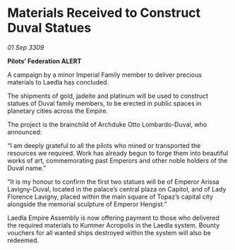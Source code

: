 * Materials Received to Construct Duval Statues

/01 Sep 3309/

*Pilots’ Federation ALERT* 

A campaign by a minor Imperial Family member to deliver precious materials to Laedla has concluded.  

The shipments of gold, jadeite and platinum will be used to construct statues of Duval family members, to be erected in public spaces in planetary cities across the Empire. 

The project is the brainchild of Archduke Otto Lombardo-Duval, who announced: 

“I am deeply grateful to all the pilots who mined or transported the resources we required. Work has already begun to forge them into beautiful works of art, commemorating past Emperors and other noble holders of the Duval name.” 

“It is my honour to confirm the first two statues will be of Emperor Arissa Lavigny-Duval, located in the palace’s central plaza on Capitol, and of Lady Florence Lavigny, placed within the main square of Topaz’s capital city alongside the memorial sculpture of Emperor Hengist.” 

Laedla Empire Assembly is now offering payment to those who delivered the required materials to Kummer Acropolis in the Laedla system. Bounty vouchers for all wanted ships destroyed within the system will also be redeemed.